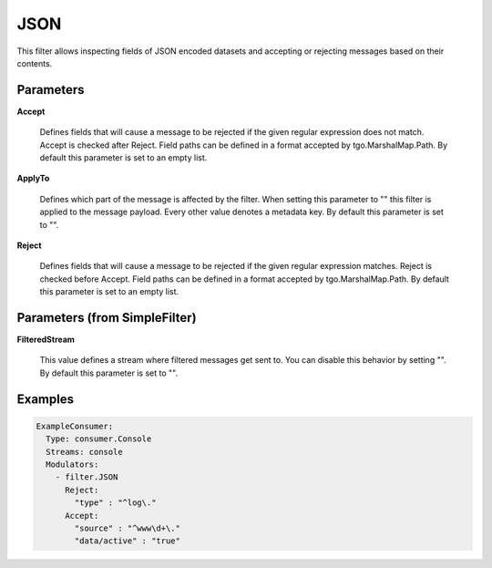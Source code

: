 .. Autogenerated by Gollum RST generator (docs/generator/*.go)

JSON
====

This filter allows inspecting fields of JSON encoded datasets and accepting
or rejecting messages based on their contents.




Parameters
----------

**Accept**

  Defines fields that will cause a message to be rejected if the
  given regular expression does not match. Accept is checked after Reject.
  Field paths can be defined in a format accepted by tgo.MarshalMap.Path.
  By default this parameter is set to an empty list.
  
  

**ApplyTo**

  Defines which part of the message is affected by the filter.
  When setting this parameter to "" this filter is applied to the
  message payload. Every other value denotes a metadata key.
  By default this parameter is set to "".
  
  

**Reject**

  Defines fields that will cause a message to be rejected if the
  given regular expression matches. Reject is checked before Accept.
  Field paths can be defined in a format accepted by tgo.MarshalMap.Path.
  By default this parameter is set to an empty list.
  
  

Parameters (from SimpleFilter)
------------------------------

**FilteredStream**

  This value defines a stream where filtered messages get sent to.
  You can disable this behavior by setting "".
  By default this parameter is set to "".
  
  

Examples
--------

.. code-block:: yaml

	 ExampleConsumer:
	   Type: consumer.Console
	   Streams: console
	   Modulators:
	     - filter.JSON
	       Reject:
	         "type" : "^log\."
	       Accept:
	         "source" : "^www\d+\."
	         "data/active" : "true"
	
	


